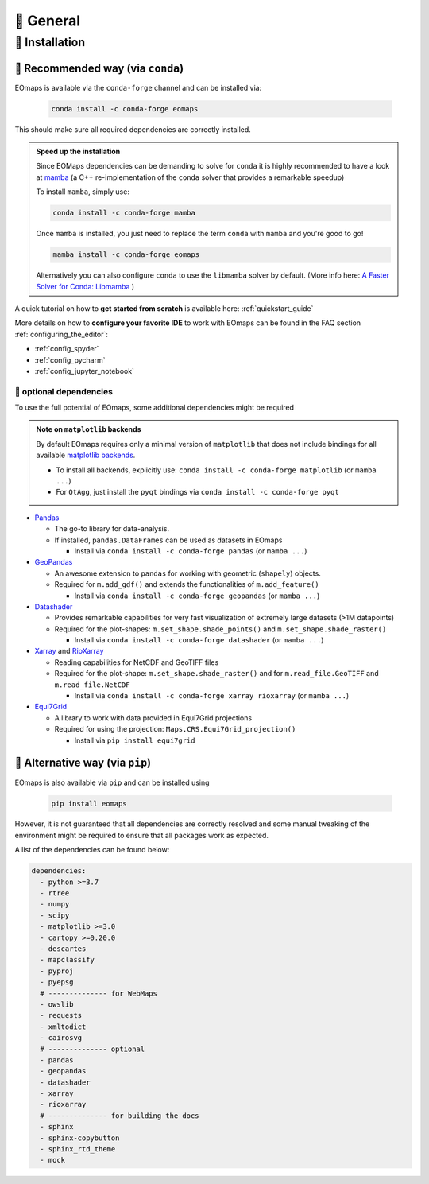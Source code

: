 🌳 General
==========

.. _installation:


🐛 Installation
###############

🦋 Recommended way (via ``conda``)
----------------------------------

EOmaps is available via the ``conda-forge`` channel and can be installed via:

  .. code-block:: console

    conda install -c conda-forge eomaps

This should make sure all required dependencies are correctly installed.

.. admonition:: Speed up the installation

  Since EOMaps dependencies can be demanding to solve for ``conda`` it is highly recommended to have a look at `mamba <https://github.com/mamba-org/mamba>`_
  (a C++ re-implementation of the ``conda`` solver that provides a remarkable speedup)

  To install ``mamba``, simply use:

  .. code-block:: console

    conda install -c conda-forge mamba

  Once ``mamba`` is installed, you just need to replace the term ``conda`` with ``mamba`` and you're good to go!

  .. code-block:: console

    mamba install -c conda-forge eomaps

  Alternatively you can also configure ``conda`` to use the ``libmamba`` solver by default.
  (More info here: `A Faster Solver for Conda: Libmamba <https://www.anaconda.com/blog/a-faster-conda-for-a-growing-community>`_  )


A quick tutorial on how to **get started from scratch** is available here: :ref:`quickstart_guide`

More details on how to **configure your favorite IDE** to work with EOmaps can be found in the FAQ section
:ref:`configuring_the_editor`:

- :ref:`config_spyder`
- :ref:`config_pycharm`
- :ref:`config_jupyter_notebook`

🐜 optional dependencies
~~~~~~~~~~~~~~~~~~~~~~~~~
To use the full potential of EOmaps, some additional dependencies might be required

.. admonition:: Note on ``matplotlib`` backends

  By default EOmaps requires only a minimal version of ``matplotlib`` that does not include bindings for
  all available `matplotlib backends <https://matplotlib.org/stable/users/explain/backends.html?highlight=backend#backends>`_.

  - To install all backends, explicitly use: ``conda install -c conda-forge matplotlib``  (or ``mamba ...``)
  - For ``QtAgg``, just install the ``pyqt`` bindings via ``conda install -c conda-forge pyqt``


- `Pandas <https://pandas.pydata.org/>`_

  - The go-to library for data-analysis.
  - If installed, ``pandas.DataFrames`` can be used as datasets in EOmaps

    - Install via ``conda install -c conda-forge pandas`` (or ``mamba ...``)

- `GeoPandas <https://geopandas.org>`_

  - An awesome extension to ``pandas`` for working with geometric (``shapely``) objects.
  - Required for ``m.add_gdf()`` and extends the functionalities of ``m.add_feature()``

    - Install via ``conda install -c conda-forge geopandas`` (or ``mamba ...``)


- `Datashader <https://datashader.org>`_

  - Provides remarkable capabilities for very fast visualization of extremely large datasets (>1M datapoints)
  - Required for the plot-shapes: ``m.set_shape.shade_points()`` and ``m.set_shape.shade_raster()``

    - Install via ``conda install -c conda-forge datashader`` (or ``mamba ...``)


- `Xarray <https://xarray.pydata.org>`_ and `RioXarray <https://github.com/corteva/rioxarray>`_

  - Reading capabilities for NetCDF and GeoTIFF files
  - Required for the plot-shape: ``m.set_shape.shade_raster()`` and for ``m.read_file.GeoTIFF`` and ``m.read_file.NetCDF``

    - Install via ``conda install -c conda-forge xarray rioxarray`` (or ``mamba ...``)


- `Equi7Grid <https://github.com/TUW-GEO/Equi7Grid>`_

  - A library to work with data provided in Equi7Grid projections
  - Required for using the projection: ``Maps.CRS.Equi7Grid_projection()``

    - Install via ``pip install equi7grid``


🐞 Alternative way (via ``pip``)
-----------------------------------
EOmaps is also available via ``pip`` and can be installed using

  .. code-block:: console

    pip install eomaps


However, it is not guaranteed that all dependencies are correctly resolved and some manual
tweaking of the environment might be required to ensure that all packages work as expected.

A list of the dependencies can be found below:

.. code-block:: yaml

    dependencies:
      - python >=3.7
      - rtree
      - numpy
      - scipy
      - matplotlib >=3.0
      - cartopy >=0.20.0
      - descartes
      - mapclassify
      - pyproj
      - pyepsg
      # -------------- for WebMaps
      - owslib
      - requests
      - xmltodict
      - cairosvg
      # -------------- optional
      - pandas
      - geopandas
      - datashader
      - xarray
      - rioxarray
      # -------------- for building the docs
      - sphinx
      - sphinx-copybutton
      - sphinx_rtd_theme
      - mock
